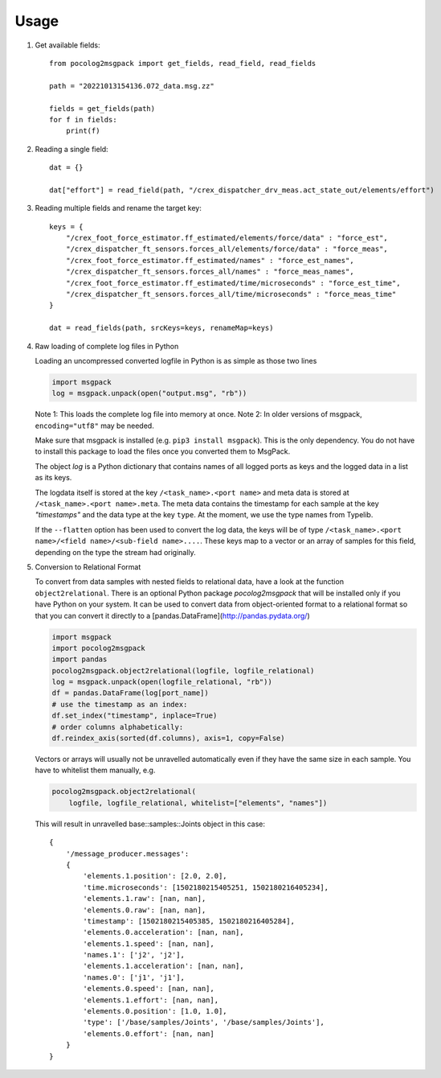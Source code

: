 .. _sec-usage:

=====
Usage
=====

1. Get available fields::


    from pocolog2msgpack import get_fields, read_field, read_fields

    path = "20221013154136.072_data.msg.zz"

    fields = get_fields(path)
    for f in fields:
        print(f)



2. Reading a single field::


    dat = {}

    dat["effort"] = read_field(path, "/crex_dispatcher_drv_meas.act_state_out/elements/effort")




3. Reading multiple fields and rename the target key::


    keys = {
        "/crex_foot_force_estimator.ff_estimated/elements/force/data" : "force_est",
        "/crex_dispatcher_ft_sensors.forces_all/elements/force/data" : "force_meas",
        "/crex_foot_force_estimator.ff_estimated/names" : "force_est_names",
        "/crex_dispatcher_ft_sensors.forces_all/names" : "force_meas_names",
        "/crex_foot_force_estimator.ff_estimated/time/microseconds" : "force_est_time",
        "/crex_dispatcher_ft_sensors.forces_all/time/microseconds" : "force_meas_time"
    }
    
    dat = read_fields(path, srcKeys=keys, renameMap=keys)




4.  Raw loading of complete log files in Python

    Loading an uncompressed converted logfile in Python is as simple as those two lines

    .. code-block:: python
    
        import msgpack
        log = msgpack.unpack(open("output.msg", "rb"))


    Note 1: This loads the complete log file into memory at once.
    Note 2: In older versions of msgpack, ``encoding="utf8"`` may be needed.

    Make sure that msgpack is installed (e.g. ``pip3 install msgpack``).
    This is the only dependency. You do not have to install this package to load
    the files once you converted them to MsgPack.

    The object `log` is a Python dictionary that contains names of all logged ports
    as keys and the logged data in a list as its keys.

    The logdata itself is stored at the key ``/<task_name>.<port name>`` and
    meta data is stored at ``/<task_name>.<port name>.meta``. The meta data
    contains the timestamp for each sample at the key `"timestamps"` and the
    data type at the key ``type``. At the moment, we use the type names from
    Typelib.

    If the ``--flatten`` option has been used to convert the log data, 
    the keys will be of type ``/<task_name>.<port name>/<field name>/<sub-field name>....``.
    These keys map to a vector or an array of samples for this field, depending on the type the stream had originally.


5.  Conversion to Relational Format

    To convert from data samples with nested fields to relational data, have a look at the function ``object2relational``.
    There is an optional Python package `pocolog2msgpack` that will be installed
    only if you have Python on your system. It can be used to convert data
    from object-oriented format to a relational format so that you can convert it
    directly to a [pandas.DataFrame](http://pandas.pydata.org/)
    
    .. code-block:: python

        import msgpack
        import pocolog2msgpack
        import pandas
        pocolog2msgpack.object2relational(logfile, logfile_relational)
        log = msgpack.unpack(open(logfile_relational, "rb"))
        df = pandas.DataFrame(log[port_name])
        # use the timestamp as an index:
        df.set_index("timestamp", inplace=True)
        # order columns alphabetically:
        df.reindex_axis(sorted(df.columns), axis=1, copy=False)


    Vectors or arrays will usually not be unravelled automatically even if they
    have the same size in each sample. You have to whitelist them manually, e.g. 
    
    .. code-block:: python

        pocolog2msgpack.object2relational(
            logfile, logfile_relational, whitelist=["elements", "names"])


    This will result in unravelled base::samples::Joints object in this case::


            {
                '/message_producer.messages':
                {
                    'elements.1.position': [2.0, 2.0],
                    'time.microseconds': [1502180215405251, 1502180216405234],
                    'elements.1.raw': [nan, nan],
                    'elements.0.raw': [nan, nan],
                    'timestamp': [1502180215405385, 1502180216405284],
                    'elements.0.acceleration': [nan, nan],
                    'elements.1.speed': [nan, nan],
                    'names.1': ['j2', 'j2'],
                    'elements.1.acceleration': [nan, nan],
                    'names.0': ['j1', 'j1'],
                    'elements.0.speed': [nan, nan],
                    'elements.1.effort': [nan, nan],
                    'elements.0.position': [1.0, 1.0],
                    'type': ['/base/samples/Joints', '/base/samples/Joints'],
                    'elements.0.effort': [nan, nan]
                }
            }
